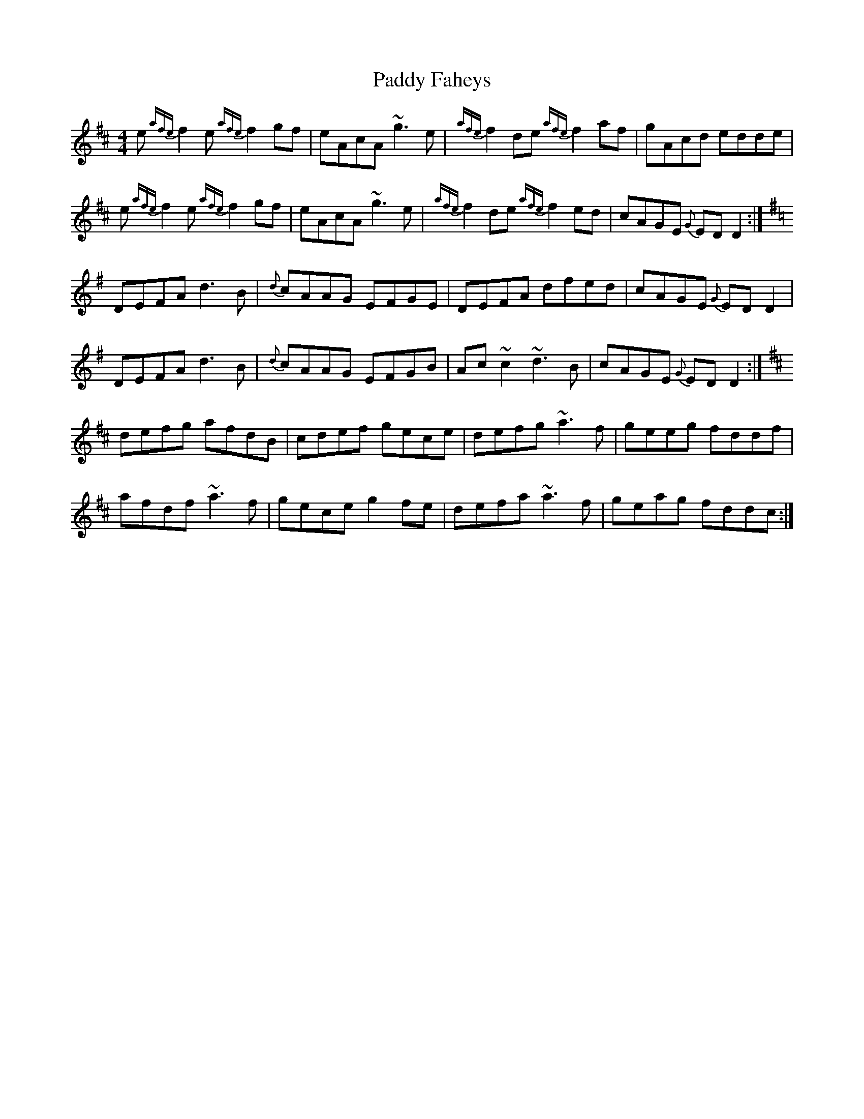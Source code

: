 X:102
T:Paddy Faheys
R:Reel
S:Maire O'Keeffe, Kerry (fiddle)
D:Session tape - Milltown Malbay 1991
H:Same tune as 78, but starts on a different part
H:(the defining part), and is more 'session friendly'.
Z:Bernie Stocks
M:4/4
K:D
e {afe}f2 e {afe}f2 gf | eAcA ~g3e |{afe}f2de {afe}f2af | gAcd edde |
e {afe}f2 e {afe}f2 gf | eAcA ~g3e |{afe}f2de {afe}f2ed | cAGE {G}EDD2 :|
K:G\
DEFA d3B | {d}cAAG EFGE | DEFA dfed | cAGE {G}EDD2 |
DEFA d3B | {d}cAAG EFGB | Ac~c2 ~d3B | cAGE {G}EDD2 :|
K:D\
defg afdB | cdef gece | defg ~a3f | geeg fddf |
afdf ~a3f | gece g2fe | defa ~a3f | geag fddc :|
